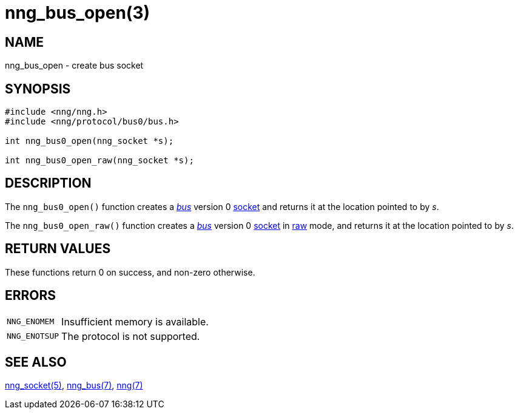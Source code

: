 = nng_bus_open(3)
//
// Copyright 2018 Staysail Systems, Inc. <info@staysail.tech>
// Copyright 2018 Capitar IT Group BV <info@capitar.com>
//
// This document is supplied under the terms of the MIT License, a
// copy of which should be located in the distribution where this
// file was obtained (LICENSE.txt).  A copy of the license may also be
// found online at https://opensource.org/licenses/MIT.
//

== NAME

nng_bus_open - create bus socket

== SYNOPSIS

[source,c]
----
#include <nng/nng.h>
#include <nng/protocol/bus0/bus.h>

int nng_bus0_open(nng_socket *s);

int nng_bus0_open_raw(nng_socket *s);
----

== DESCRIPTION

The `nng_bus0_open()` function creates a xref:nng_bus.7.adoc[_bus_] version 0
xref:nng_socket.5.adoc[socket] and returns it at the location pointed to by _s_.

The `nng_bus0_open_raw()` function creates a xref:nng_bus.7.adoc[_bus_] version 0
xref:nng_socket.5.adoc[socket] in
xref:nng.7.adoc#raw_mode[raw] mode, and returns it at the location pointed to by _s_.

== RETURN VALUES

These functions return 0 on success, and non-zero otherwise.

== ERRORS

[horizontal]
`NNG_ENOMEM`:: Insufficient memory is available.
`NNG_ENOTSUP`:: The protocol is not supported.

== SEE ALSO

[.text-left]
xref:nng_socket.5.adoc[nng_socket(5)],
xref:nng_bus.7.adoc[nng_bus(7)],
xref:nng.7.adoc[nng(7)]
